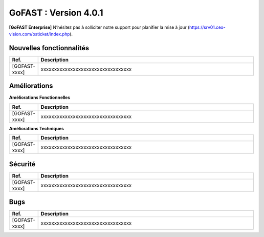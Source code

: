 ********************************************
GoFAST :  Version 4.0.1
********************************************

**[GoFAST Enterprise]** N’hésitez pas à solliciter notre support pour planifier la mise à jour (https://srv01.ceo-vision.com/osticket/index.php).


Nouvelles fonctionnalités 
*****************************

.. csv-table::
   :header: "Ref.", "Description"
   :widths: 1000, 60000
  

   [GOFAST-xxxx],"xxxxxxxxxxxxxxxxxxxxxxxxxxxxxxxxxx"


Améliorations 
******************************

**Améliorations Fonctionnelles**


.. csv-table::
   :header: "Ref.", "Description"
   :widths: 1000, 60000
  

  
   [GOFAST-xxxx],"xxxxxxxxxxxxxxxxxxxxxxxxxxxxxxxxxx"
   

**Améliorations Techniques**


.. csv-table::
   :header: "Ref.", "Description"
   :widths: 1000, 60000
  

  
   [GOFAST-xxxx],"xxxxxxxxxxxxxxxxxxxxxxxxxxxxxxxxxx"

   

Sécurité 
******************************
.. csv-table::
   :header: "Ref.", "Description"
   :widths: 1000, 60000
  
   [GOFAST-xxxx],"xxxxxxxxxxxxxxxxxxxxxxxxxxxxxxxxxx"

  
   
   

Bugs 
******************************
.. csv-table::
   :header: "Ref.", "Description"
   :widths: 1000, 60000
   
   
   [GOFAST-xxxx],"xxxxxxxxxxxxxxxxxxxxxxxxxxxxxxxxxx"



  
 

  

   
